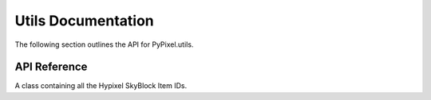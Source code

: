 Utils Documentation
====================
The following section outlines the API for PyPixel.utils.

API Reference
**************
.. _utils.Hypixel:
.. py:class:: HypixelUtils

    General utilities relating to Hypixel.

    .. py:staticmethod:: parseNBT(raw_data)

        Parses NBT data from the API.

        :param raw_data: The raw encoded NBT data.
        :type raw_data: Union[bytes_, str_]

        :return: The decoded NBT data.
        :rtype: nbt.nbt.NBTFile

    .. py:staticmethod:: getRank(data)

        Gets a player's rank from their raw API data.

        :param data: The player's raw API data.
        :type data: dict_

        :return: The player's rank.
        :rtype: Literal['Default', 'VIP', 'VIP+', 'MVP', 'MVP+', 'MVP++', 'YouTube', 'Helper', 'Moderator', 'Admin']

    .. py:staticmethod:: guildlevel(xp)

        Gets a guild's level from the guild's xp.

        :param xp: The guild's XP.
        :type xp: float_

        :return: The guild's level.
        :rtype: int_

    .. py:staticmethod:: playerLevel(xp)

        Gets a player's network level from their network experience,
        using the equation ``(((2 * xp) + 30625) ^ (1 / 2) / 50) - 2.5``.

        :param xp: The player's network experience.
        :type xp: float_

        :return: The player's network level.
        :rtype: int_

    .. py:staticmethod:: skywarsLevel(xp)

        Gets a player's SkyWars level from their SkyWars experience.

        :param xp: The player's SkyWars experience.
        :type xp: float_

        :return: The player's SkyWars level.
        :rtype: int_

.. py:class:: SkyBlockUtils

    Utilities relating to Hypixel SkyBlock.

    .. py:staticmethod:: getItem(item, *, reverse)

        Gets an item name from an item ID.

        :param item: The item ID.
        :type item: str_

        :param reverse: Whether or not to translate an item name to an item ID.
        :type reverse: Optional[bool_]

        :return: The item name/ID.
        :rtype: str_

    .. py:staticmethod:: getMinionSlots(crafted)

        Gets the number of crafted minion slots a player has.

        :param crafted: The player's crafted minions.
        :type crafted: list_

        :return: The player's crafted minion slots.
        :rtype: int_

    .. py:staticmethod:: zombieSlayer(xp)

        Gets the level for the Zombie slayer from the slayer experience.

        :param xp: The player's Zombie slayer XP.
        :type xp: float_

        :return: The player's Zombie slayer level.
        :rtype: int_

    .. py:staticmethod:: spiderSlayer(xp)

        Gets the level for the Spider slayer from the slayer experience.

        :param xp: The player's Spider slayer XP.
        :type xp: float_

        :return: The player's Spider slayer level.
        :rtype: int_

    .. py:staticmethod:: wolfSlayer(xp)

        Gets the level for the Wolf slayer from the slayer experience.

        :param xp: The player's Wolf slayer XP.
        :type xp: float_

        :return: The player's Wolf slayer level.
        :rtype: int_

    .. py:staticmethod:: slayerLevels(data)

        Retrieves a SkyBlock player's Slayer levels from their profile data.

        :param data: The player's profile data.
        :type data: dict_

        :return: A tuple with the player's Slayer levels in the order Zombie, Spider, and Wolf.
        :retype: int_, int_, int_

    .. _getSkillLevel:
    .. py:staticmethod:: getSkillLevel(xp)

        Converts skill XP to a skill level.

        :param xp: The skill experience.
        :type xp: float_

        :return: The skill's level.
        :rtype: int_

    .. py:staticmethod:: getRunecraftLevel(xp)

        Converts runecrafting skill XP to a skill level.

        This is seperate from getSkillLevel_ because runecrafting has
        different experience requirements.

        :param xp: The runecrafting skill experience.
        :type xp: float_

        :return: The runecrafting skill's level.
        :rtype: int_

    .. py:staticmethod:: farmingCollection(data)

        Gets a player's SkyBlock Farming collection from their member data.

        :param data: The player's SkyBlock data.
        :type data: dict_

        :return: A dict of their items in the Farming collection.
        :rtype: dict_

    .. py:staticmethod:: miningCollection(data)

        Gets a player's SkyBlock Mining collection from their member data.

        :param data: The player's SkyBlock data.
        :type data: dict_

        :return: A dict of their items in the Mining collection.
        :rtype: dict_

    .. py:staticmethod:: combatCollection(data)

        Gets a player's SkyBlock Combat collection from their member data.

        :param data: The player's SkyBlock data.
        :type data: dict_

        :return: A dict of their items in the Combat collection.
        :rtype: dict_

    .. py:staticmethod:: foragingCollection(data)

        Gets a player's SkyBlock Foraging collection from their member data.

        :param data: The player's SkyBlock data.
        :type data: dict_

        :return: A dict of their items in the Foraging collection.
        :rtype: dict_

    .. py:staticmethod:: fishingCollection(data)

        Gets a player's SkyBlock Fishing collection from their member data.

        :param data: The player's SkyBlock data.
        :type data: dict_

        :return: A dict of their items in the Fishing collection.
        :rtype: dict_

    .. py:staticmethod:: getCollectionData(data, req_xp, collection, c)

        Modifies a collection's collection data.

        :param data: The raw API data.
        :type data: dict_

        :param req_xp: A list of the required XP.
        :type req_xp: list_

        :param collection: The collection to modify the dict with.
        :type collection: str_

        :param c: The dict to modify.
        :type c: dict_

        :return: The modified dict.
        :rtype: dict_

    .. py:staticmethod:: getLevel(req_xp, xp, *, subtract=True)

        Gets a level from required xp and total xp.

        :param req_xp: The required XP.
        :type req_xp: list_

        :param xp: The total XP.
        :type xp: float_

        :param subtract: Whether or not to subtract from xp. Defaults to ``True``
        :type subtract: bool_

        :return: The level.
        :rtype: int_

.. class:: Items

    A class containing all the Hypixel SkyBlock Item IDs.

    .. py:attribute:: ids

        A dict_ of every SkyBlock item ID.


.. |coro| replace:: This function is a coroutine_.
.. _TypeError: https://docs.python.org/3/library/exceptions.html#TypeError
.. _coroutine: https://docs.python.org/3/library/asyncio-task.html#coroutine
.. _dict: https://docs.python.org/3/library/stdtypes.html#dict
.. _str: https://docs.python.org/3/library/stdtypes.html#str
.. _bytes: https://docs.python.org/3/library/stdtypes.html#bytes
.. _int: https://docs.python.org/3/library/functions.html#int
.. _float: https://docs.python.org/3/library/functions.html#float
.. _bool: https://docs.python.org/3/library/functions.html#bool
.. _list: https://docs.python.org/3/library/functions.html#list